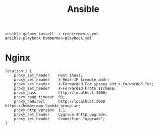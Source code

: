 #+TITLE: Ansible


   #+BEGIN_SRC shell :results output code
     ansible-galaxy install -r requirements.yml
     ansible-playbook bomberman-playbook.yml
   #+END_SRC

* Nginx

   #+BEGIN_SRC text :results output code
     location / {
         proxy_set_header    Host $host;
         proxy_set_header    X-Real-IP $remote_addr;
         proxy_set_header    X-Forwarded-For $proxy_add_x_forwarded_for;
         proxy_set_header    X-Forwarded-Proto $scheme;
         proxy_pass          http://localhost:3000;
         proxy_read_timeout  90;
         proxy_redirect      http://localhost:3000 https://bomberman.lambda-group.se;
         proxy_http_version  1.1;
         proxy_set_header    Upgrade $http_upgrade;
         proxy_set_header    Connection "upgrade";
     }
   #+END_SRC

